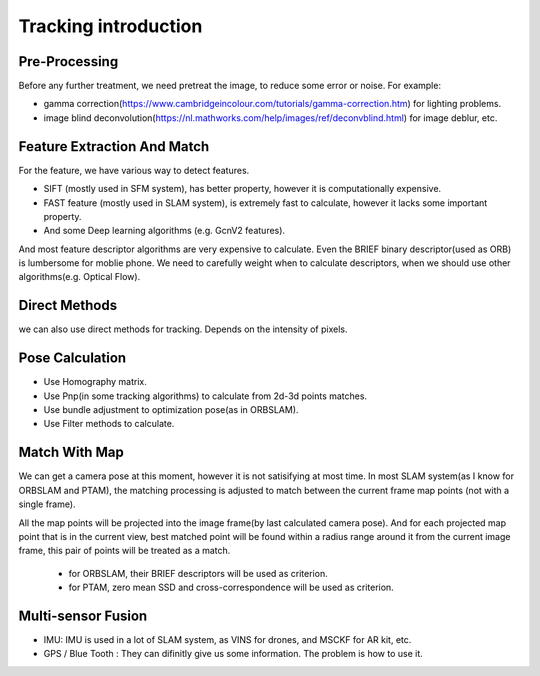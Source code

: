 Tracking introduction
========================




Pre-Processing
--------------

Before any further treatment, we need pretreat the image, to reduce some error or noise.
For example:

* gamma correction(https://www.cambridgeincolour.com/tutorials/gamma-correction.htm) for lighting problems.
* image blind deconvolution(https://nl.mathworks.com/help/images/ref/deconvblind.html) for image deblur, etc. 


Feature Extraction And Match
-----------------------------

For the feature, we have various way to detect features. 

* SIFT (mostly used in SFM system), has better property, however it is computationally expensive.
* FAST feature (mostly used in SLAM system), is extremely fast to calculate, however it lacks some important property. 
* And some Deep learning algorithms (e.g. GcnV2 features).

And most feature descriptor algorithms are very expensive to calculate. Even the BRIEF binary descriptor(used as ORB) is lumbersome for moblie phone. We need to carefully weight when to calculate descriptors, when we should use other algorithms(e.g. Optical Flow).


Direct Methods
------------------
we can also use direct methods for tracking. Depends on the intensity of pixels.


Pose Calculation
---------------------
* Use Homography matrix.
* Use Pnp(in some tracking algorithms) to calculate from 2d-3d points matches.
* Use bundle adjustment to optimization pose(as in ORBSLAM).
* Use Filter methods to calculate.


Match With Map
------------------
We can get a camera pose at this moment, however it is not satisifying at most time.
In most SLAM system(as I know for ORBSLAM and PTAM), the matching processing is adjusted to match between the current frame map points (not with a single frame).

All the map points will be projected into the image frame(by last calculated camera pose). And for each projected map point that is in the current view, best matched point will be found within a radius range around it from the current image frame, this pair of points will be treated as a match.

 * for ORBSLAM, their BRIEF descriptors will be used as criterion.
 * for PTAM, zero mean SSD and cross-correspondence will be used as criterion.


Multi-sensor Fusion
--------------------------

* IMU: 
  IMU is used in a lot of SLAM system, as VINS for drones, and MSCKF for AR kit, etc.
  

* GPS / Blue Tooth : They can difinitly give us some information. The problem is how to use it.
